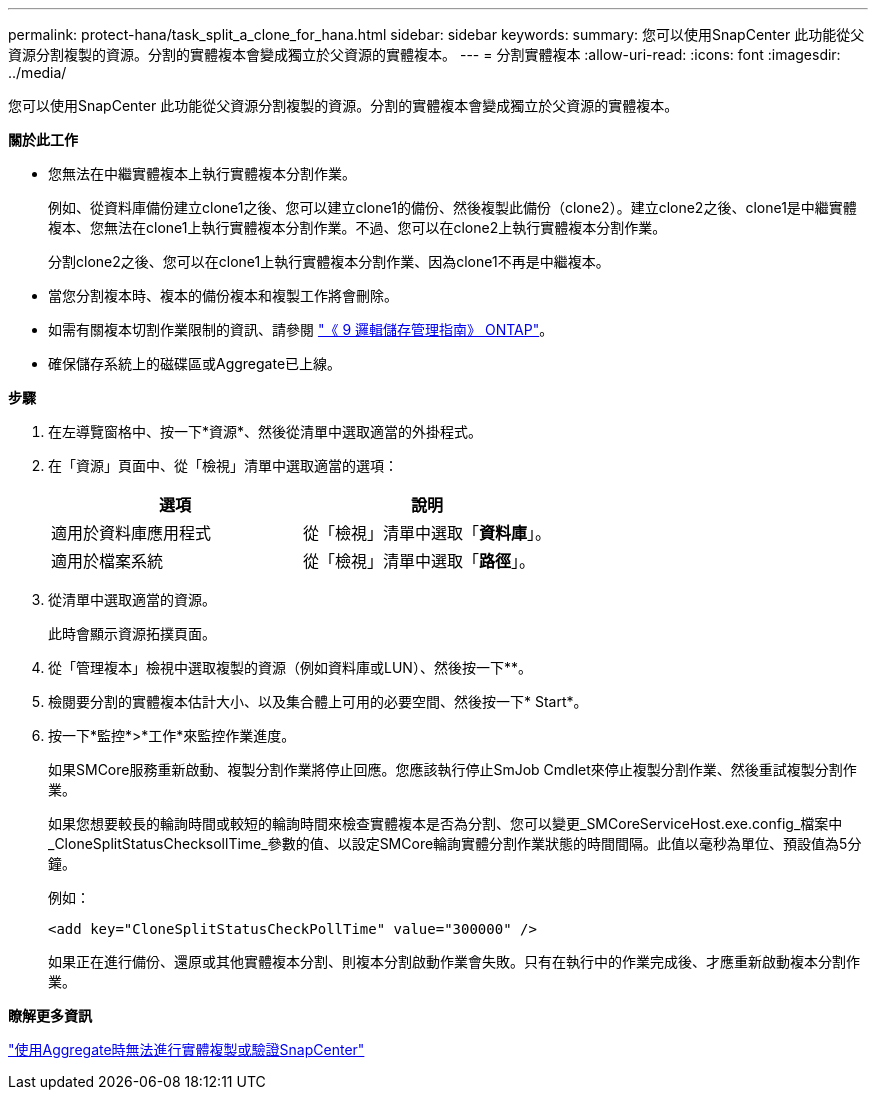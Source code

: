 ---
permalink: protect-hana/task_split_a_clone_for_hana.html 
sidebar: sidebar 
keywords:  
summary: 您可以使用SnapCenter 此功能從父資源分割複製的資源。分割的實體複本會變成獨立於父資源的實體複本。 
---
= 分割實體複本
:allow-uri-read: 
:icons: font
:imagesdir: ../media/


您可以使用SnapCenter 此功能從父資源分割複製的資源。分割的實體複本會變成獨立於父資源的實體複本。

*關於此工作*

* 您無法在中繼實體複本上執行實體複本分割作業。
+
例如、從資料庫備份建立clone1之後、您可以建立clone1的備份、然後複製此備份（clone2）。建立clone2之後、clone1是中繼實體複本、您無法在clone1上執行實體複本分割作業。不過、您可以在clone2上執行實體複本分割作業。

+
分割clone2之後、您可以在clone1上執行實體複本分割作業、因為clone1不再是中繼複本。

* 當您分割複本時、複本的備份複本和複製工作將會刪除。
* 如需有關複本切割作業限制的資訊、請參閱 http://docs.netapp.com/ontap-9/topic/com.netapp.doc.dot-cm-vsmg/home.html["《 9 邏輯儲存管理指南》 ONTAP"^]。
* 確保儲存系統上的磁碟區或Aggregate已上線。


*步驟*

. 在左導覽窗格中、按一下*資源*、然後從清單中選取適當的外掛程式。
. 在「資源」頁面中、從「檢視」清單中選取適當的選項：
+
|===
| 選項 | 說明 


 a| 
適用於資料庫應用程式
 a| 
從「檢視」清單中選取「*資料庫*」。



 a| 
適用於檔案系統
 a| 
從「檢視」清單中選取「*路徑*」。

|===
. 從清單中選取適當的資源。
+
此時會顯示資源拓撲頁面。

. 從「管理複本」檢視中選取複製的資源（例如資料庫或LUN）、然後按一下*image:../media/split_cone.gif[""]*。
. 檢閱要分割的實體複本估計大小、以及集合體上可用的必要空間、然後按一下* Start*。
. 按一下*監控*>*工作*來監控作業進度。
+
如果SMCore服務重新啟動、複製分割作業將停止回應。您應該執行停止SmJob Cmdlet來停止複製分割作業、然後重試複製分割作業。

+
如果您想要較長的輪詢時間或較短的輪詢時間來檢查實體複本是否為分割、您可以變更_SMCoreServiceHost.exe.config_檔案中_CloneSplitStatusChecksollTime_參數的值、以設定SMCore輪詢實體分割作業狀態的時間間隔。此值以毫秒為單位、預設值為5分鐘。

+
例如：

+
[listing]
----
<add key="CloneSplitStatusCheckPollTime" value="300000" />
----
+
如果正在進行備份、還原或其他實體複本分割、則複本分割啟動作業會失敗。只有在執行中的作業完成後、才應重新啟動複本分割作業。



*瞭解更多資訊*

https://kb.netapp.com/Advice_and_Troubleshooting/Data_Protection_and_Security/SnapCenter/SnapCenter_clone_or_verfication_fails_with_aggregate_does_not_exist["使用Aggregate時無法進行實體複製或驗證SnapCenter"]
